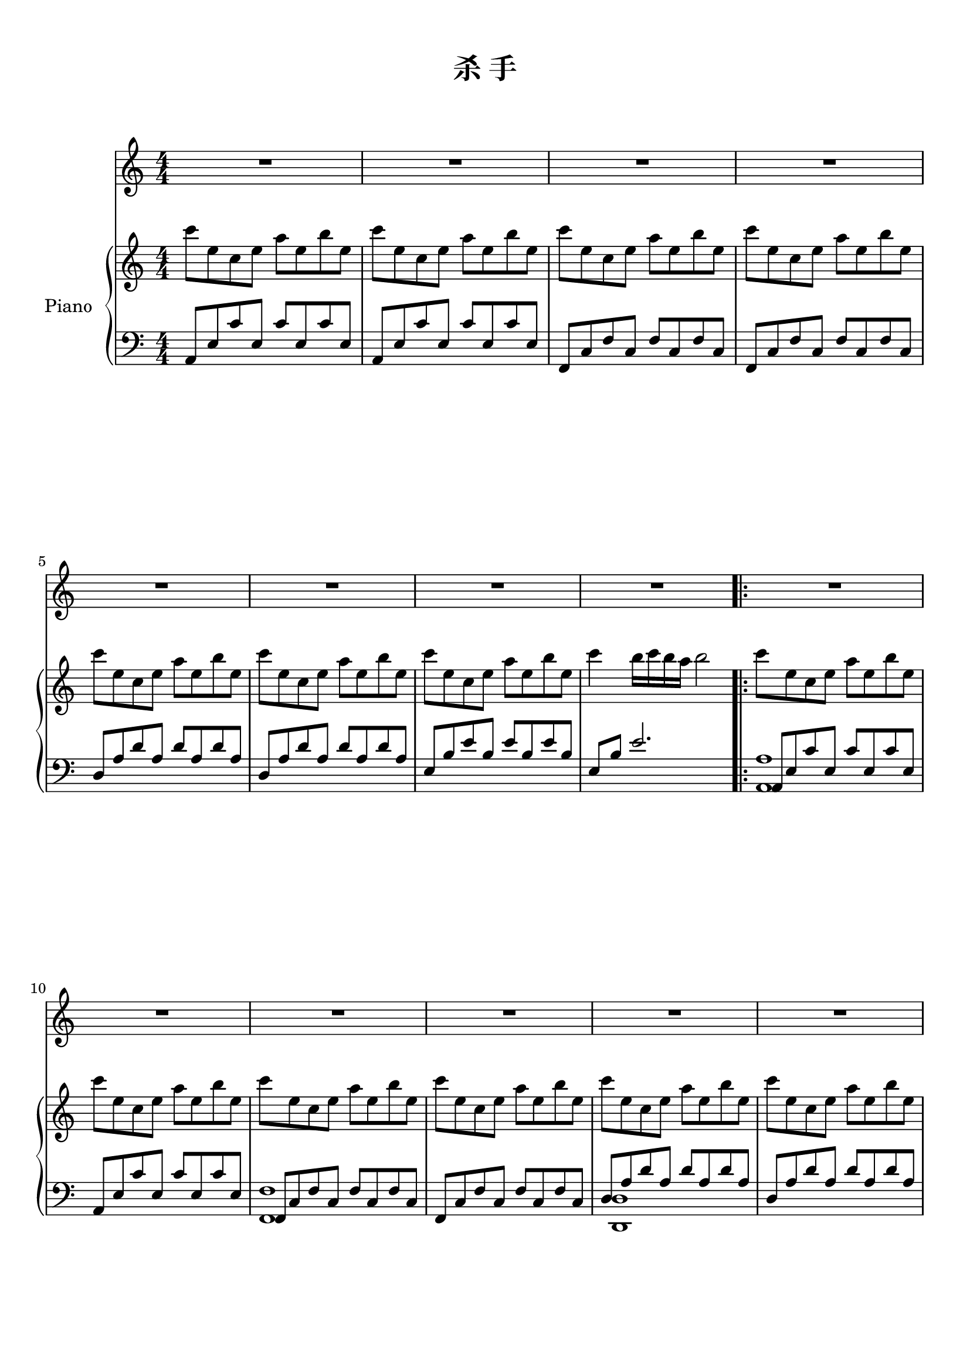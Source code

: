 
\version "2.14.2"
% automatically converted from /dev/shm/JJ杀手.mscz.xml

\header {
    encodingsoftware = "MuseScore 1.1"
    tagline = "MuseScore 1.1"
    encodingdate = "2012-04-08"
    title = "杀 手"
}

#(set-global-staff-size 20.0762645669)
\paper {
    paper-width = 21.0\cm
    paper-height = 29.7\cm
    top-margin = 1.0\cm
    bottom-margin = 2.0\cm
    left-margin = 1.0\cm
    right-margin = 1.0\cm
}

\layout {
    \context {
        \Score
        skipBars = ##t
        autoBeaming = ##f
    }
}

PartPOneVoiceOne =  \relative a' {
    \clef "treble" \key c \major \numericTimeSignature\time 4/4 | % 1
    R1*4 \break | % 5
    R1*4 \repeat volta 2 {
        | % 9
        R1 \break | \barNumberCheck #10
        R1*5 \pageBreak | % 15
        R1*2 | % 17
        a8 ^"" [ a16 a16 ] a8 [ e8 ] d8 [ e8 ] e4 | % 18
        r8 a16 [ a16 ] a8 [ e8 ] d8 [ f8 ] e4 \break | % 19
        a8 [ a16 a16 ] a8 [ e8 ] d8 [ e8 ] e4 | \barNumberCheck #20
        r8 a16 [ a16 ] a8 [ e8 ] d8 [ f8 ] e4 | % 21
        a8 [ a16 a16 ] a8 [ e8 ] d8 [ e8 ] e4 \break | % 22
        r8 a16 [ a16 ] a8 [ e8 ] a8 [ e8 a8 b8 ] | % 23
        c8 ( [ b8 ) b8 ( a8 ) ] a4 a8 [ b8 ] | % 24
        gis4 a4 b2 \pageBreak | % 25
        e8 [ c16 c16 ] c8 [ a8 ] b16 [ c16 a8 ] b16 [ c16 a8 ] | % 26
        r8 c16 [ c16 ] c16 [ c16 a8 ] c8 [ a8 c8 d8 ] \break | % 27
        e8 [ c16 c16 ] c8 [ a8 ] b16 [ c16 a8 ] b16 [ c16 a8 ] | % 28
        r8 c8 c8 [ a8 ] c4 c8 [ d8 ] \break | % 29
        e8 [ c16 c16 ] c8 [ a8 ] b16 [ c16 a8 ] b16 [ c16 a8 ] |
        \barNumberCheck #30
        r8 c16 [ c16 ] c8 [ a8 ] c8 [ a8 c8 d8 ] | % 31
        e4 c8 [ d8 ] e4 c8 [ d8 ] \pageBreak | % 32
        <b e>8 [ <c f>8 <b e>8 <c f>8 ] <gis e'>8 [ e8 a8 b8 ] | % 33
        c4 b8 [ a8 ] a4 a8 [ b8 ] | % 34
        c8 [ d8 b8 c8 ] a8 [ e8 a8 b8 ] \break | % 35
        c4 b8 [ a8 ] a4 a8 [ b8 ] | % 36
        c8 [ d8 e8 f8 ] e4 c8 [ d8 ] | % 37
        e4 r8 e8 e4 r8 e8 \break | % 38
        e8 [ f8 e8 f8 ] e4 c8 [ d8 ] | % 39
        e4 c8 [ d8 ] e4 e8 [ \grace { gis8 } a8 ] | \barNumberCheck #40
        gis8 [ e8 d8 c8 ] \grace { dis8 } e8 [ e,8 a8 b8 ] \pageBreak | % 41
        c4 b8 [ a8 ] a4 a8 [ b8 ] | % 42
        c8 [ d8 b8 c8 ] a8 [ e8 a8 b8 ] | % 43
        <f c'>4 b8 [ a8 ] a4 a8 [ b8 ] \break | % 44
        c8 [ d8 e8 f8 ] e4 c8 [ d8 ] | % 45
        <a e'>4 r8 e'8 e4 r8 e8 | % 46
        e8 [ f8 e8 f8 ] e4 c8 [ d8 ] \break | % 47
        <a e'>4 c8 [ d8 ] e4 r8 e8 | % 48
        e8 [ \grace { gis8 } a8 gis8 e8 ] \grace { d8 } e2 }
        | % 49
        \key des \major r2 r8 f,8 bes8 [ c8 ] | \barNumberCheck #50
        des4 c8 [ bes8 ] bes4 bes8 [ c8 ] \pageBreak | % 51
        des8 [ es8 c8 des8 ] bes8 [ f8 bes8 c8 ] | % 52
        <f, des'>4 c'8 [ bes8 ] bes4 bes8 [ c8 ] | % 53
        des8 [ es8 f8 ges8 ] f4 des8 [ es8 ] \break | % 54
        f4 r8 f8 f4 r8 f8 | % 55
        f8 [ ges8 f8 ges8 ] f8 r8 des8 [ es8 ] | % 56
        f4 des8 [ es8 ] f4 r8 f8 \break | % 57
        f8 [ \grace { ais8 } bes8 a8 ges8 ] f8 [ f,8 bes8 c8 ] | % 58
        des4 c8 [ bes8 ] bes4 bes8 [ c8 ] | % 59
        des8 [ es8 c8 des8 ] bes8 [ f8 bes8 c8 ] \pageBreak |
        \barNumberCheck #60
        <f, des'>4 c'8 [ bes8 ] bes4 bes8 [ c8 ] | % 61
        des8 [ es8 f8 ges8 ] f4 des8 [ es8 ] | % 62
        f4 r8 f8 f4 r8 f8 \break | % 63
        f8 [ ges8 f8 ges8 ] f8 r8 des8 [ es8 ] | % 64
        f4 des8 [ es8 ] f4 r8 f8 | % 65
        f8 [ \grace { ais8 } bes8 a8 ges8 ] f2 \break | % 66
        R1*5 \pageBreak | % 71
        R1*3 \bar "|."
}

PartPOneVoiceOneLyricsOne =  \lyricmode { "绝" "完" "一" "手" "不" "汗" "不"
"抖" "交" "微" "的" "后" "暗" "危" "的" "廓" "在" "放" "的" "侯" "绝" "带" "任" "就"
"手" "从" "不" "回" "头" "开" "感" "不" "不" "放" "的" "就" "幸" "错" "很" "很" "也"
"许" "期" "待" "致" "冲" "你" "我" "究" "杀" "为" "在" "因" "爱" "还" "位" "来" "松"
"摇" "摆" "在" "三" "外" "跳" "等" "待" "所" "念" "开" "锁" "来" "进" "来" "这" "美"
"哀" "这" "爱" "就" "爱" "全" "界" "白" "松" "摇" "摆" "在" "三" "外" "饿" "难" "耐"
"需" "你" "白" "锁" "来" "进" "来" "这" "美" "哀" "这" "爱" "就" "爱" "只" "有" "白"
"心" "情" "松" "摇" "摆" "在" "三" "外" "跳" "等" "待" "所" "念" "开" "锁" "来" "进"
"来" "这" "美" "哀" "这" "爱" "就" "爱" "全" "世" "明" "放" "松" \skip4 "在" "三"
"外" "饿" "难" \skip4 "需" "你" "白" "锁" "来" "进" "来" "这" "美" "哀" "这" "爱"
"就" "爱" "只" "有" "白" }

PartPTwoVoiceOne =  \relative c''' {
    \clef "treble" \key c \major \numericTimeSignature\time 4/4 c8 [ e,8
    c8 e8 ] a8 [ e8 b'8 e,8 ] | % 2
    c'8 [ e,8 c8 e8 ] a8 [ e8 b'8 e,8 ] | % 3
    c'8 [ e,8 c8 e8 ] a8 [ e8 b'8 e,8 ] | % 4
    c'8 [ e,8 c8 e8 ] a8 [ e8 b'8 e,8 ] \break | % 5
    c'8 [ e,8 c8 e8 ] a8 [ e8 b'8 e,8 ] | % 6
    c'8 [ e,8 c8 e8 ] a8 [ e8 b'8 e,8 ] | % 7
    c'8 [ e,8 c8 e8 ] a8 [ e8 b'8 e,8 ] | % 8
    c'4 b16 [ c16 b16 a16 ] b2 \repeat volta 2 {
        | % 9
        c8 [ e,8 c8 e8 ] a8 [ e8 b'8 e,8 ] \break | \barNumberCheck #10
        c'8 [ e,8 c8 e8 ] a8 [ e8 b'8 e,8 ] | % 11
        c'8 [ e,8 c8 e8 ] a8 [ e8 b'8 e,8 ] | % 12
        c'8 [ e,8 c8 e8 ] a8 [ e8 b'8 e,8 ] | % 13
        c'8 [ e,8 c8 e8 ] a8 [ e8 b'8 e,8 ] | % 14
        c'8 [ e,8 c8 e8 ] a8 [ e8 b'8 e,8 ] \pageBreak | % 15
        c'8 [ e,8 c8 e8 ] a8 [ e8 b'8 e,8 ] | % 16
        c'4 \once \override TupletBracket #'stencil = ##f
        \times 2/3  {
            b8 [ c8 b8 ~ ] }
            b2 | % 17
            c8 [ e,8 c8 e8 ] a8 [ e8 b'8 e,8 ] | % 18
            c'8 [ e,8 c8 e8 ] a8 [ e8 b'8 e,8 ] \break | % 19
            c'8 [ e,8 c8 e8 ] a8 [ e8 b'8 e,8 ] | \barNumberCheck #20
            c'8 [ e,8 c8 e8 ] a8 [ e8 b'8 e,8 ] | % 21
            c'8 [ e,8 c8 e8 ] a8 [ e8 b'8 e,8 ] \break | % 22
            c'8 [ e,8 c8 e8 ] a8 [ e8 b'8 e,8 ] | % 23
            c'8 [ e,8 c8 e8 ] a8 [ e8 b'8 e,8 ] | % 24
            c'4 ~ c8 [ d16 c16 ] b2 \pageBreak | % 25
            c8 [ e,8 c8 e8 ] a8 [ e8 b'8 e,8 ] | % 26
            c'8 [ e,8 c8 e8 ] a8 [ e8 b'8 e,8 ] \break | % 27
            c'8 [ e,8 c8 e8 ] a8 [ e8 b'8 e,8 ] | % 28
            c'8 [ e,8 c8 e8 ] a8 [ e8 b'8 e,8 ] \break | % 29
            c'8 [ e,8 c8 e8 ] a8 [ e8 b'8 e,8 ] | \barNumberCheck #30
            c'8 [ e,8 c8 e8 ] a8 [ e8 b'8 e,8 ] | % 31
            c'8 [ e,8 c8 e8 ] a8 [ e8 b'8 e,8 ] \pageBreak | % 32
            c'4 ~ c8 [ d16 c16 ] b2 | % 33
            c8 [ e,8 c8 e8 ] a8 [ e8 b'8 e,8 ] | % 34
            c'8 [ e,8 c8 e8 ] a8 [ e8 b'8 e,8 ] \break | % 35
            c'8 [ e,8 c8 e8 ] a8 [ e8 b'8 e,8 ] | % 36
            c'8 [ e,8 c8 e8 ] a8 [ e8 b'8 e,8 ] | % 37
            c'8 [ e,8 c8 e8 ] a8 [ e8 b'8 e,8 ] \break | % 38
            c'8 [ e,8 c8 e8 ] a8 [ e8 b'8 e,8 ] | % 39
            c'8 [ e,8 c8 e8 ] a8 [ e8 b'8 e,8 ] | \barNumberCheck #40
            c'4 ~ c8 [ d16 c16 ] b2 \pageBreak | % 41
            c8 [ e,8 c8 e8 ] a8 [ e8 b'8 e,8 ] | % 42
            c'8 [ e,8 c8 e8 ] a8 [ e8 b'8 e,8 ] | % 43
            c'8 [ e,8 c8 e8 ] a8 [ e8 b'8 e,8 ] \break | % 44
            c'8 [ e,8 c8 e8 ] a8 [ e8 b'8 e,8 ] | % 45
            c'8 [ e,8 c8 e8 ] a8 [ e8 b'8 e,8 ] | % 46
            c'8 [ e,8 c8 e8 ] a8 [ e8 b'8 e,8 ] \break | % 47
            c'8 [ e,8 c8 e8 ] a8 [ e8 b'8 e,8 ] | % 48
            c'4 ~ c8 [ d16 c16 ] b2 }
            | % 49
            \key des \major R1 | \barNumberCheck #50
            des8 [ f,8 bes,8 f'8 ] bes8 [ f8 c'8 f,8 ] \pageBreak | % 51
            des'8 [ f,8 bes,8 f'8 ] bes8 [ f8 c'8 f,8 ] | % 52
            des'8 [ f,8 bes,8 f'8 ] bes8 [ f8 c'8 f,8 ] | % 53
            des'8 [ f,8 bes,8 f'8 ] bes8 [ f8 c'8 f,8 ] \break | % 54
            des'8 [ f,8 bes,8 f'8 ] bes8 [ f8 c'8 f,8 ] | % 55
            des'8 [ f,8 bes,8 f'8 ] bes8 [ f8 c'8 f,8 ] | % 56
            des'8 [ f,8 bes,8 f'8 ] bes8 [ f8 c'8 f,8 ] \break | % 57
            des'4 ~ des8 [ es16 des16 ] c2 | % 58
            des8 [ f,8 bes,8 f'8 ] bes8 [ f8 c'8 f,8 ] | % 59
            des'8 [ f,8 bes,8 f'8 ] bes8 [ f8 c'8 f,8 ] \pageBreak |
            \barNumberCheck #60
            des'8 [ f,8 bes,8 f'8 ] bes8 [ f8 c'8 f,8 ] | % 61
            des'8 [ f,8 bes,8 f'8 ] bes8 [ f8 c'8 f,8 ] | % 62
            des'8 [ f,8 bes,8 f'8 ] bes8 [ f8 c'8 f,8 ] \break | % 63
            des'8 [ f,8 bes,8 f'8 ] bes8 [ f8 c'8 f,8 ] | % 64
            des'8 [ f,8 bes,8 f'8 ] bes8 [ f8 c'8 f,8 ] | % 65
            des'4 ~ des8 [ es16 des16 ] c2 \break | % 66
            des8 [ f,8 bes,8 f'8 ] bes8 [ f8 c'8 f,8 ] | % 67
            des'8 [ f,8 bes,8 f'8 ] bes8 [ f8 c'8 f,8 ] | % 68
            des'8 [ f,8 bes,8 f'8 ] bes8 [ f8 c'8 f,8 ] | % 69
            des'8 [ f,8 bes,8 f'8 ] bes8 [ f8 c'8 f,8 ] | \barNumberCheck #70
            des'8 [ f,8 bes,8 f'8 ] bes8 [ f8 c'8 f,8 ] \pageBreak | % 71
            des'8 [ f,8 bes,8 f'8 ] bes8 [ f8 c'8 f,8 ] | % 72
            des'8 [ f,8 bes,8 f'8 ] bes8 [ f8 c'8 f,8 ] | % 73
            des'4 ~ des8 [ es16 des16 ] c2 \bar "|."
}

PartPTwoVoiceFive =  \relative a, {
    \clef "bass" \key c \major \numericTimeSignature\time 4/4 a8 [ e'8
    c'8 e,8 ] c'8 [ e,8 c'8 e,8 ] | % 2
    a,8 [ e'8 c'8 e,8 ] c'8 [ e,8 c'8 e,8 ] | % 3
    f,8 [ c'8 f8 c8 ] f8 [ c8 f8 c8 ] | % 4
    f,8 [ c'8 f8 c8 ] f8 [ c8 f8 c8 ] \break | % 5
    d8 [ a'8 d8 a8 ] d8 [ a8 d8 a8 ] | % 6
    d,8 [ a'8 d8 a8 ] d8 [ a8 d8 a8 ] | % 7
    e8 [ b'8 e8 b8 ] e8 [ b8 e8 b8 ] | % 8
    e,8 [ b'8 ] e2. \repeat volta 2 {
        | % 9
        a,,8 [ e'8 c'8 e,8 ] c'8 [ e,8 c'8 e,8 ] \break |
        \barNumberCheck #10
        a,8 [ e'8 c'8 e,8 ] c'8 [ e,8 c'8 e,8 ] | % 11
        f,8 [ c'8 f8 c8 ] f8 [ c8 f8 c8 ] | % 12
        f,8 [ c'8 f8 c8 ] f8 [ c8 f8 c8 ] | % 13
        d8 [ a'8 d8 a8 ] d8 [ a8 d8 a8 ] | % 14
        d,8 [ a'8 d8 a8 ] d8 [ a8 d8 a8 ] \pageBreak | % 15
        e8 [ b'8 e8 b8 ] e8 [ b8 e8 b8 ] | % 16
        e,8 [ b'8 ] e2. | % 17
        a,,8 [ e'8 c'8 e,8 ] c'8 [ e,8 c'8 e,8 ] | % 18
        a,8 [ e'8 c'8 e,8 ] c'8 [ e,8 c'8 e,8 ] \break | % 19
        f,8 [ c'8 f8 c8 ] f8 [ c8 f8 c8 ] | \barNumberCheck #20
        f,8 [ c'8 f8 c8 ] f8 [ c8 f8 c8 ] | % 21
        d8 [ a'8 d8 a8 ] d8 [ a8 d8 a8 ] \break | % 22
        d,8 [ a'8 d8 a8 ] d8 [ a8 d8 a8 ] | % 23
        e8 [ b'8 e8 b8 ] e8 [ b8 e8 b8 ] | % 24
        e,8 [ b'8 ] e2. \pageBreak | % 25
        a,,8 [ e'8 c'8 e,8 ] c'8 [ e,8 c'8 e,8 ] | % 26
        a,8 [ e'8 c'8 e,8 ] c'8 [ e,8 c'8 e,8 ] \break | % 27
        f,8 [ c'8 f8 c8 ] f8 [ c8 f8 c8 ] | % 28
        f,8 [ c'8 f8 c8 ] f8 [ c8 f8 c8 ] \break | % 29
        d8 [ a'8 d8 a8 ] d8 [ a8 d8 a8 ] | \barNumberCheck #30
        d,8 [ a'8 d8 a8 ] d8 [ a8 d8 a8 ] | % 31
        e8 [ b'8 e8 b8 ] e8 [ b8 e8 b8 ] \pageBreak | % 32
        e,8 [ b'8 ] e2. | % 33
        a,,8 [ e'8 c'8 e,8 ] c'8 [ e,8 c'8 e,8 ] | % 34
        a,8 [ e'8 c'8 e,8 ] c'8 [ e,8 c'8 e,8 ] \break | % 35
        f,8 [ c'8 f8 c8 ] f8 [ c8 f8 c8 ] | % 36
        f,8 [ c'8 f8 c8 ] f8 [ c8 f8 c8 ] | % 37
        d8 [ a'8 d8 a8 ] d8 [ a8 d8 a8 ] \break | % 38
        d,8 [ a'8 d8 a8 ] d8 [ a8 d8 a8 ] | % 39
        e8 [ b'8 e8 b8 ] e8 [ b8 e8 b8 ] | \barNumberCheck #40
        e,8 [ b'8 ] e2. \pageBreak | % 41
        a,,8 [ e'8 c'8 e,8 ] c'8 [ e,8 c'8 e,8 ] | % 42
        a,8 [ e'8 c'8 e,8 ] c'8 [ e,8 c'8 e,8 ] | % 43
        f,8 [ c'8 f8 c8 ] f8 [ c8 f8 c8 ] \break | % 44
        f,8 [ c'8 f8 c8 ] f8 [ c8 f8 c8 ] | % 45
        d8 [ a'8 d8 a8 ] d8 [ a8 d8 a8 ] | % 46
        d,8 [ a'8 d8 a8 ] d8 [ a8 d8 a8 ] \break | % 47
        e8 [ b'8 e8 b8 ] e8 [ b8 e8 b8 ] | % 48
        e,8 [ b'8 ] e2. }
        | % 49
        \key des \major R1 | \barNumberCheck #50
        bes,8 [ f'8 des'8 f,8 ] des'8 [ f,8 des'8 f,8 ] \pageBreak | % 51
        bes,8 [ f'8 des'8 f,8 ] des'8 [ f,8 des'8 f,8 ] | % 52
        ges,8 [ des'8 ges8 des8 ] ges8 [ des8 ges8 des8 ] | % 53
        ges,8 [ des'8 ges8 des8 ] ges8 [ des8 ges8 des8 ] \break | % 54
        es8 [ bes'8 es8 bes8 ] es8 [ bes8 es8 bes8 ] | % 55
        es,8 [ bes'8 es8 bes8 ] es8 [ bes8 es8 bes8 ] | % 56
        f8 [ c'8 f8 c8 ] f8 [ c8 f8 c8 ] \break | % 57
        f,8 [ c'8 ] f2. | % 58
        bes,,8 [ f'8 des'8 f,8 ] des'8 [ f,8 des'8 f,8 ] | % 59
        bes,8 [ f'8 des'8 f,8 ] des'8 [ f,8 des'8 f,8 ] \pageBreak |
        \barNumberCheck #60
        ges,8 [ des'8 ges8 des8 ] ges8 [ des8 ges8 des8 ] | % 61
        ges,8 [ des'8 ges8 des8 ] ges8 [ des8 ges8 des8 ] | % 62
        es8 [ bes'8 es8 bes8 ] es8 [ bes8 es8 bes8 ] \break | % 63
        es,8 [ bes'8 es8 bes8 ] es8 [ bes8 es8 bes8 ] | % 64
        f8 [ c'8 f8 c8 ] f8 [ c8 f8 c8 ] | % 65
        f,8 [ c'8 ] f2. \break | % 66
        bes,,8 [ f'8 des'8 f,8 ] des'8 [ f,8 des'8 f,8 ] | % 67
        bes,8 [ f'8 des'8 f,8 ] des'8 [ f,8 des'8 f,8 ] | % 68
        ges,8 [ des'8 ges8 des8 ] ges8 [ des8 ges8 des8 ] | % 69
        ges,8 [ des'8 ges8 des8 ] ges8 [ des8 ges8 des8 ] | \barNumberCheck
        #70
        es8 [ bes'8 es8 bes8 ] es8 [ bes8 es8 bes8 ] \pageBreak | % 71
        es,8 [ bes'8 es8 bes8 ] es8 [ bes8 es8 bes8 ] | % 72
        f8 [ c'8 f8 c8 ] f8 [ c8 f8 c8 ] | % 73
        f,8 [ c'8 ] f2. \bar "|."
}

PartPTwoVoiceSix =  \relative a, {
    \clef "bass" \key c \major \numericTimeSignature\time 4/4 s1*4
    \break s1*4 \repeat volta 2 {
        | % 9
        <a a'>1 \break s1 | % 11
        <f f'>1 s1 | % 13
        <d d'>1 s1 \pageBreak | % 15
        <e e'>1 s1*3 \break s1*3 \break s1*3 \pageBreak s1*2 \break s1*2
        \break s1*3 \pageBreak s1*3 \break s1*3 \break s1*3 \pageBreak
        s1*3 \break s1*3 \break s1*2 }
        | % 49
        \key des \major s1*2 \pageBreak s1*3 \break s1*3 \break s1*3
        \pageBreak s1*3 \break s1*3 \break s1*5 \pageBreak s1*3 \bar "|."
}


% The score definition
\score {
    <<
        \new Staff <<
            \context Staff << 
                \context Voice = "PartPOneVoiceOne" { \PartPOneVoiceOne }
                \new Lyrics \lyricsto "PartPOneVoiceOne" \PartPOneVoiceOneLyricsOne
            >>
        >>
        \new PianoStaff <<
            \set PianoStaff.instrumentName = "Piano"
            \context Staff = "1" << 
                \context Voice = "PartPTwoVoiceOne" { \PartPTwoVoiceOne }
            >>
            \context Staff = "2" <<
                \context Voice = "PartPTwoVoiceFive" { \voiceOne \PartPTwoVoiceFive }
                \context Voice = "PartPTwoVoiceSix" { \voiceTwo \PartPTwoVoiceSix }
            >>
        >>

    >>
    \layout {}
    % To create MIDI output, uncomment the following line:
    \midi {}
}

